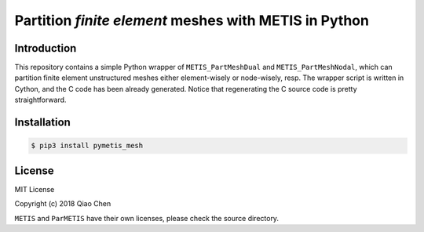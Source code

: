Partition *finite element* meshes with METIS in Python
=======================================================

.. image:: https://travis-ci.org/chiao45/pymetis_mesh.svg?branch=master
    :target: https://travis-ci.org/chiao45/pymetis_mesh
.. image:: https://img.shields.io/pypi/v/pymetis_mesh.svg?branch=master
    :target: https://pypi.org/project/pymetis-mesh/

Introduction
------------

This repository contains a simple Python wrapper of ``METIS_PartMeshDual`` and
``METIS_PartMeshNodal``, which can partition finite element unstructured meshes
either element-wisely or node-wisely, resp. The wrapper script is written in
Cython, and the C code has been already generated. Notice that regenerating the
C source code is pretty straightforward.

Installation
------------

.. code-block:: console

    $ pip3 install pymetis_mesh

License
-------

MIT License

Copyright (c) 2018 Qiao Chen

``METIS`` and ``ParMETIS`` have their own licenses, please check the source directory.
